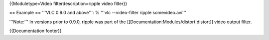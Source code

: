 {{Moduletype=Video filterdescription=ripple video filter}}

== Example == '''VLC 0.9.0 and above''': % '''vlc --video-filter ripple
somevideo.avi'''

'''Note:''' In versions prior to 0.9.0, ripple was part of the
[[Documentation:Modules/distort|distort]] video output filter.

{{Documentation footer}}
